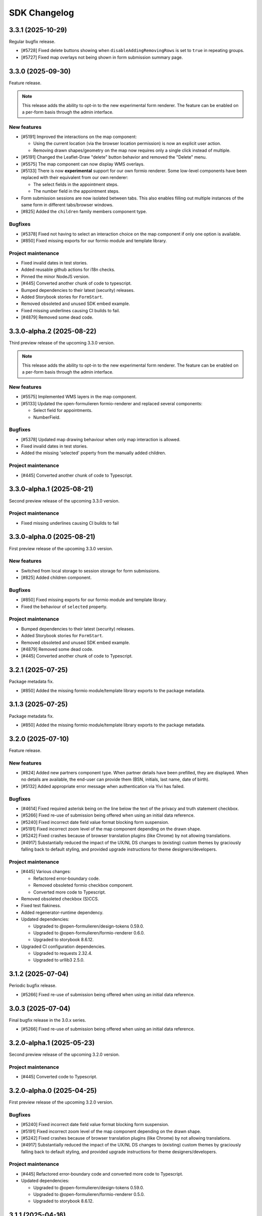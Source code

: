 =============
SDK Changelog
=============

3.3.1 (2025-10-29)
==================

Regular bugfix release.

* [#5728] Fixed delete buttons showing when ``disableAddingRemovingRows`` is set to
  ``true`` in repeating groups.
* [#5727] Fixed map overlays not being shown in form submission summary page.

3.3.0 (2025-09-30)
==================

Feature release.

.. note:: This release adds the ability to opt-in to the new experimental form renderer.
   The feature can be enabled on a per-form basis through the admin interface.

New features
------------

* [#5191] Improved the interactions on the map component:

  - Using the current location (via the browser location permission) is now an explicit user action.
  - Removing drawn shapes/geometry on the map now requires only a single click instead of multiple.

* [#5191] Changed the Leaflet-Draw "delete" button behavior and removed the "Delete" menu.
* [#5575] The map component can now display WMS overlays.
* [#5133] There is now **experimental** support for our own formio renderer. Some low-level components
  have been replaced with their equivalent from our own renderer:

  - The select fields in the appointment steps.
  - The number field in the appointment steps.

* Form submission sessions are now isolated between tabs. This also enables filling out multiple instances
  of the same form in different tabs/browser windows.
* [#825] Added the ``children`` family members component type.

Bugfixes
--------

* [#5378] Fixed not having to select an interaction choice on the map component if only one option
  is available.
* [#850] Fixed missing exports for our formio module and template library.

Project maintenance
-------------------

* Fixed invalid dates in test stories.
* Added reusable github actions for i18n checks.
* Pinned the minor NodeJS version.
* [#445] Converted another chunk of code to typescript.
* Bumped dependencies to their latest (security) releases.
* Added Storybook stories for ``FormStart``.
* Removed obsoleted and unused SDK embed example.
* Fixed missing underlines causing CI builds to fail.
* [#4879] Removed some dead code.

3.3.0-alpha.2 (2025-08-22)
==========================

Third preview release of the upcoming 3.3.0 version.

.. note:: This release adds the ability to opt-in to the new experimental form renderer.
   The feature can be enabled on a per-form basis through the admin interface.

New features
------------

* [#5575] Implemented WMS layers in the map component.
* [#5133] Updated the open-formulieren formio-renderer and replaced
  several components:

  - Select field for appointments.
  - NumberField.

Bugfixes
--------

* [#5378] Updated map drawing behaviour when only map interaction
  is allowed.
* Fixed invalid dates in test stories.
* Added the missing 'selected' poperty from the manually added children.

Project maintenance
-------------------

* [#445] Converted another chunk of code to Typescript.

3.3.0-alpha.1 (2025-08-21)
==========================

Second preview release of the upcoming 3.3.0 version.

Project maintenance
-------------------

* Fixed missing underlines causing CI builds to fail

3.3.0-alpha.0 (2025-08-21)
==========================

First preview release of the upcoming 3.3.0 version.

New features
------------

* Switched from local storage to session storage for form submissions.
* [#825] Added children component.

Bugfixes
--------

* [#850] Fixed missing exports for our formio module and template library.
* Fixed the behaviour of ``selected`` property.

Project maintenance
-------------------

* Bumped dependencies to their latest (security) releases.
* Added Storybook stories for ``FormStart``.
* Removed obsoleted and unused SDK embed example.
* [#4879] Removed some dead code.
* [#445] Converted another chunk of code to Typescript.

3.2.1 (2025-07-25)
==================

Package metadata fix.

* [#850] Added the missing formio module/template library exports to the package
  metadata.

3.1.3 (2025-07-25)
==================

Package metadata fix.

* [#850] Added the missing formio module/template library exports to the package
  metadata.

3.2.0 (2025-07-10)
==================

Feature release.

New features
------------

* [#824] Added new partners component type. When partner details have been prefilled, they are
  displayed. When no details are available, the end-user can provide them (BSN, initials, last
  name, date of birth).
* [#5132] Added appropriate error message when authentication via Yivi has failed.

Bugfixes
--------

* [#4614] Fixed required asterisk being on the line below the text of the privacy and truth
  statement checkbox.
* [#5266] Fixed re-use of submission being offered when using an initial data reference.
* [#5240] Fixed incorrect date field value format blocking form suspension.
* [#5191] Fixed incorrect zoom level of the map component depending on the drawn shape.
* [#5242] Fixed crashes because of browser translation plugins (like Chrome) by not
  allowing translations.
* [#4917] Substantially reduced the impact of the UX/NL DS changes to (existing) custom
  themes by graciously falling back to default styling, and provided upgrade
  instructions for theme designers/developers.

Project maintenance
-------------------

* [#445] Various changes:

  - Refactored error-boundary code.
  - Removed obsoleted formio checkbox component.
  - Converted more code to Typescript.

* Removed obsoleted checkbox (S)CCS.
* Fixed test flakiness.
* Added regenerator-runtime dependency.
* Updated dependencies:

  - Upgraded to @open-formulieren/design-tokens 0.59.0.
  - Upgraded to @open-formulieren/formio-renderer 0.6.0.
  - Upgraded to storybook 8.6.12.

* Upgraded CI configuration dependencies.

  - Upgraded to requests 2.32.4.
  - Upgraded to urllib3 2.5.0.

3.1.2 (2025-07-04)
==================

Periodic bugfix release.

* [#5266] Fixed re-use of submission being offered when using an initial data reference.

3.0.3 (2025-07-04)
==================

Final bugfix release in the 3.0.x series.

* [#5266] Fixed re-use of submission being offered when using an initial data reference.


3.2.0-alpha.1 (2025-05-23)
==========================

Second preview release of the upcoming 3.2.0 version.

Project maintenance
-------------------

* [#445] Converted code to Typescript.


3.2.0-alpha.0 (2025-04-25)
==========================

First preview release of the upcoming 3.2.0 version.

Bugfixes
--------

* [#5240] Fixed incorrect date field value format blocking form suspension.
* [#5191] Fixed incorrect zoom level of the map component depending on the drawn shape.
* [#5242] Fixed crashes because of browser translation plugins (like Chrome) by not
  allowing translations.
* [#4917] Substantially reduced the impact of the UX/NL DS changes to (existing) custom
  themes by graciously falling back to default styling, and provided upgrade
  instructions for theme designers/developers.

Project maintenance
-------------------

* [#445] Refactored error-boundary code and converted more code to Typescript.
* Updated dependencies:

  - Upgraded to @open-formulieren/design-tokens 0.59.0.
  - Upgraded to @open-formulieren/formio-renderer 0.5.0.
  - Upgraded to storybook 8.6.12.

3.1.1 (2025-04-16)
==================

Periodic bugfix release.

* [#5240] Fixed incorrect date field value format blocking form suspension.
* [#5242] Fixed crashes because of browser translation plugins (like Chrome) by not
  allowing translations.
* [#4917] Substantially reduced the impact of the UX/NL DS changes to (existing) custom
  themes by graciously falling back to default styling, and provided upgrade
  instructions for theme designers/developers.

3.0.2 (2025-04-16)
==================

Periodic bugfix release.

* [#5151] Fixed incorrect empty value for map component.
* [#5240] Fixed incorrect date field value format blocking form suspension.
* [#5155] Fixed ``initial_date_reference`` being lost on language change while
  filling out a form.
* [#5195] Fixed the "start form" button being displayed in cosign flows.
* [#5242] Fixed crashes because of browser translation plugins (like Chrome) by not
  allowing translations.

2.4.4 (2025-04-16)
==================

Final bugfix release in the 2.4.x series.

* [#5151] Fixed incorrect empty value for map component.
* [#5240] Fixed incorrect date field value format blocking form suspension.

3.1.0 (2025-03-28)
==================

Feature release

There are additional changes compared to the alpha versions. Continue reading for the full
changelog, which includes the alpha versions release notes.

.. warning:: SDK 3.1.0 requires the backend API version 3.1.0 or newer.

.. warning:: We have made changes that affect (custom) themes. You likely need to
   specify some additional design tokens. Please see our
   `upgrade notes <https://open-formulieren.github.io/open-forms-sdk/?path=/docs/developers-upgrade-notes-3-1-0--docs>`_
   for 3.1.0.

New features
------------

* [#4917] Changed placement of form "next", "previous", "continue later" and "log out"
  buttons.
* [#5046] The form start button is now hidden if the maximum number of submissions is
  reached.
* [#5033] If there's an outage in an external service that we rely on, we now provide
  more useful feedback.
* [#2177] You can now also draw lines and polygons on map components, in addition to
  point markers.
* [#5003] AddressNL component styling update.

  - Removed asterisk next to AddressNL component label. When the component is required,
    only the field labels have an asterisk next to them.
  - Aligned address styling with other components in the submission summary.

.. note:: The ``addressNL`` component is not yet a fully capable replacement for
   individual address fields. Currently, it's only recommended for BRK-validation
   purposes.

.. note:: The ``map`` component is not yet fully worked out and some improvements are
   needed to optimize the user experience.

Bugfixes
--------

* [#5195] Fixed "start form" button being displayed on cosign start page.
* [#5155] Fixed the url parameter "initial_data_reference" being lost after switching the
  form language.
* [#5086] Fixed soft-required component showing warnings for hidden fields.
* [#5038] Fixed missing map shapes in form submission summary.
* [#4510] Fixed missing validation error messages in the submission summary.
* [#4699] Fixed AddressNL validation being triggered on page load, and a crash when the
  AddressNL component is hidden.

Project maintenance
-------------------

* [#445] Started converting the codebase to Typescript.

  - Upgraded to @utrecht/components 7.4.0 in the process, which may affect (custom)
    CSS themes.

* Errors in error boundaries are now captured and sent to Sentry, if configured.
* Removed unused Sentry tracing.
* [#76] Optimized bundle to lazy load code until it's relevant.
* [#4929] Restructured routes for and upgraded to react-router v7.
* Enabled Codecov JS bundle analysis.
* Separated storybook and Vitest coverage reporting.
* [#724] Replaced create-react-app build toolchain with ViteJS.
* Upgraded dependencies.

  - Upgraded to Storybook 8.6.3.
  - Upgraded to playwright 1.49.
  - Upgraded to Vitest 3.0.
  - Upgraded to Sentry 8.50.

* Upgraded CI configuration dependencies.

  - Upgraded to jinja2 3.1.6.

3.0.1 (2025-03-03)
==================

Bugfix release

* [#5086] Fixed soft-required errors being shown for hidden fields.

3.1.0-alpha.1 (2025-02-20)
==========================

Second preview release of the upcoming 3.1.0 version. Containing a hotfix to ensure
correct working with the backend.

Hotfix release

* Fixed build assets placed in a unexpected folder, causing build errors when connecting
  to the backend.

3.1.0-alpha.0 (2025-02-17)
==========================

First preview release of the upcoming 3.1.0 version.

New features
------------

* [#5033] If there's an outage in an external service that we rely on, we now provide
  more useful feedback.
* [#2177] You can now also draw lines and polygons on map components, in addition to
  point markers.
* [#5003] AddressNL component styling update.

  - Removed asterisk next to AddressNL component label. When the component is required,
    only the field labels have an asterisk next to them.
  - Aligned address styling with other components in the submission summary.

Bugfixes
--------

* [#4510] Fixed missing validation error messages in the submission summary.
* [#4699] Fixed AddressNL validation being triggered on page load, and a crash when the
  AddressNL component is hidden.

Project maintenance
-------------------

* Errors in error boundaries are captured with Sentry.
* Removed unused Sentry tracing.
* [#76] Optimized bundle to lazy load code until it's relevant.
* [#4929] Restructured routes for and upgraded to react-router v7.
* Enabled Codecov JS bundle analysis.
* Separated storybook and Vitest coverage reporting.
* Updated Docker Hub config file.
* [#724] Replaced create-react-app build toolchain with ViteJS.
* Upgraded dependencies.

  - Upgraded to playwright 1.49.
  - Upgraded to Vitest 3.0.
  - Upgraded to Sentry 8.50.

3.0.0 (2025-01-06)
==================

Feature release

There are additional changes compared to the alpha versions. Continue reading for the full
changelog, which includes the alpha versions release notes.

.. warning:: SDK 3.0.0 requires the backend API version 3.0.0 or newer.

New features
------------

* [#4984] Changed "abort" button's text to "cancel".
* [#4321] Forms can now have a submission limit. The SDK displays appropriate messages when this limit
  is reached.
* [#2173] The map component now supports using a different background/tile layer.
* [#4320] Improved the user experience for forms with cosign

  - The confirmation page content is now dynamically provided by the API.
  - Tweaked the texts displayed in various points in the cosign process.
  - Cosign login options are now only displayed if the cosign request email does not use direct links.
    When direct links are used, the cosigner is directly taken to the cosign page without having to
    manually enter codes.

* [#4546] It's now possible to "soft-require" file uploads. Soft-required uploads show a warning message when
  no file has been uploaded, but don't block the step submission or form progress.
* [#4718] Improved accessibility when using an increased zoom level.
* [#4720] Improved navigation and visibility accessibility.
* [#4717] Improvement accessibility of the loader, modal components, alerts and file upload buttons.
* [#4716] Improved the accessibility of form fields and associated error messages.
* [#4420] Added pattern validation for AddressNL subfields.
* [#4544] Added design tokens for configuring the position of the previous page link.
  You can now choose if the link should be at the top, the bottom or both. By default
  this is shown at the bottom. The ability to add an icon has been added as well.

Bugfixes
--------

* [#4918] Fixed redirects to take into account the query parameters.
* [#4809] Fixed layout components in edit grid row summary.
* [#4398] Fixed the initial data reference not properly being passed to the backend.
* [#4600] Added an ``onLanguageChange`` hook for container pages so they can manage
  their translated content on language changes if needed.

Project maintenance
-------------------

* Removed legacy appointment code.
* [#724] Set up ESLint in CI.
* Upgraded to Vite 6.
* Dropped support for custom display components.
* [#4920] Updated Dutch translations.
* Deleted deprecated router decorator.
* [#3283] Updated API endpoints to use consistent casing.
* Upgraded to design-token-editor 0.6.0.
* [#3283] Updated the deprecated address endpoint.
* Prepare build toolchain to use Vite instead of CRA - we'll switch over once 3.0.0 is
  released to Docker Hub and NPM.

  - Renamed .js files to .jsx.
  - Removed old tilde prefix in SCSS imports.
  - Added a parallel Vite-based build.
  - Migrated test runner from Jest to Vitest.
  - Migrated storybook builder from webpack to Vite.

* Upgraded dependencies.

  - Upgraded to Storybook 8.4.
  - Upgraded to MSW 2.5
  - [#724] Upgraded to Jest 29 because of MSW requirements.

* [#429] Updated all React tests to testing-library.
* Ensured prettier checks jsx files.
* [#4849] Ensured .jsx files are picked up for translation as well.
* [#3283] Removed password Formio component.
* [#4320] Updated stories and UX of completion view.
* Updated stories after translations updates.
* Updated developer docs about mocking in stories.
* Cleaned up test errors/warnings due to missing mocks.
* Updated Docker Hub config file.

2.5.0-alpha.1 (2024-11-27)
==========================

Second preview release of the upcoming 2.5.0 version.

New features
------------

* [#4320] Improved the user experience for forms with cosign

  - The confirmation page content is now dynamically provided by the API.
  - Tweaked the texts displayed in various points in the cosign process.
  - Cosign login options are now only displayed if the cosign request email does not use direct links.
    When direct links are used, the cosigner is directly taken to the cosign page without having to
    manually enter codes.

* [#4546] It's now possible to "soft-require" file uploads. Soft-required uploads show a warning message when
  no file has been uploaded, but don't block the step submission or form progress.
* [#4718] Improved accessibility when using an increased zoom level.
* [#4720] Improved navigation and visibility accessibility.
* [#4717] Improvement accessibility of the loader, modal components, alerts and file upload buttons.
* [#4716] Improved the accessibility of form fields and associated error messages.

Project maintenance
-------------------

* Ensured prettier checks jsx files.
* [#4849] Ensured .jsx files are picked up for translation as well.
* [#3283] Removed password Formio component.
* Fixed button stories/documentation page.
* [#4320] Updated stories and UX of completion view.
* Renamed .js files to .jsx.
* Removed old tilde prefix in SCSS imports.
* [#724] Upgraded to Jest 29 because of MSW requirements.
* Updated story after translations update.
* Upgraded to MSW 2.5.
* Updated actions with explicit mocks.
* Upgraded to Storybook 8.3.6.

2.4.2 (2024-11-22)
==================

Periodic bugfix release

* [#4772] Fixed select component with integer values.

2.3.4 (2024-11-22)
==================

Periodic bugfix release

* [#4772] Fixed select component with integer values.

2.5.0-alpha.0 (2024-10-23)
==========================

First preview release of the upcoming 2.5.0 version.

New features
------------

* [#4544] Added design tokens for configuring the position of the previous page link.
  You can now choose if the link should be at the top, the bottom or both. By default
  this is shown at the bottom. The ability to add an icon has been added as well.

Bugfixes
--------

* [#4398] Fixed the initial data reference not properly being passed to the backend.

2.4.1 (2024-10-22)
==================

Periodic bugfix release

* [#4600] Added an ``onLanguageChange`` hook for container pages so they can manage
  their translated content on language changes if needed.

2.3.3 (2024-10-22)
==================

The published 2.3.2 version was broken and missing a number of fixes, this is rectified
in 2.3.3.

2.3.2 (2024-10-22)
==================

Periodic bugfix release

* [#4600] Added an ``onLanguageChange`` hook for container pages so they can manage
  their translated content on language changes if needed.

2.4.0 (2024-10-02)
==================

Feature release

There are no changes compared to the beta version. Continue reading for the full
changelog, which includes the alpha and beta release notes.

.. warning:: SDK 2.4.0 requires the backend API version 2.8.0 or newer.

New features
------------

* [#4542] Email address components now support a verification flow to prove ownership of
  and access to the provided email address.
* [#4545] Added an optional introduction page before the form start page.
* [#4543] You can now optionally enable a short progress summary for a form, describing
  the current step number and total step count.
* [#4515] Updated Dutch translations from formal to informal variant.
* [#4397] Added support for an 'initial data reference' parameter so that form fields
  can be pre-populated from existing data.

Bugfixes
--------

* Fixed the click action not being properly suppressed on disabled buttons.
* Fixed the modal close button/icon not being accessible.

Project maintenance
-------------------

* Improved the handling of modals in Storybook.
* Bumped some libraries for their latest security fixes.

2.4.0-beta.0 (2024-09-16)
==========================

Beta release for the upcoming 2.4.0 release.

The stable version is scheduled to be released at the end of September.

.. warning:: SDK 2.4 requires the backend API version 2.8.0 or newer.

New features
------------

* [#4542] Email address components now support a verification flow to prove ownership of
  and access to the provided email address.
* [#4545] Added an optional introduction page before the form start page.
* [#4543] You can now optionally enable a short progress summary for a form, describing
  the current step number and total step count.

Bugfixes
--------

* Fixed the click action not being properly suppressed on disabled buttons.
* Fixed the modal close button/icon not being accessible.

Project maintenance
-------------------

* Improved the handling of modals in Storybook.
* Bumped some libraries for their latest security fixes.

2.4.0-alpha.0 (2024-08-09)
==========================

First preview release of the upcoming 2.4.0 version.

* Updated dependencies to latest security releases.
* [#4397] Added support for an 'initial data reference' parameter so that form fields
  can be pre-populated from existing data.
* [#4515] Updated Dutch translations from formal to informal variant.

2.3.1 (2024-07-09)
==================

Feature release - this changelog also includes the changes from the alpha release.

.. warning:: SDK 2.3.0 requires the backend API version 2.7.0 or newer.

.. note:: Version 2.3.0 does not exist - a beta build was accidentally released to npm
   as 2.3.0.

New features
------------

* [#4115, #4208] Support different kinds of GovMetric feedback (aborting the form vs.
  completing the form).
* [#3993] The ``addressNL`` component can now derive street name/city from postcode and
  house number.
* [#4423] The ``addressNL`` component now supports single column layout mode too, in
  addition to the existing double column layout.

Bugfixes
--------

* [#4382] Fixed the "pause modal" not being submittable after validation errors and
  added better validation.
* [#4328] Fixed the Govmetric smiley images not rendering.
* [#4199] Fixed starting submissions anonymously while already logged in. Before, the
  existing authentication metadata was added as if you started the form with login.
* [#4158] Fixed custom error messages not being picked up for datetime, date and time
  components.
* [#4009] Fixed fieldset components accidentally displaying a value in the summary.
* [#4082] Fixed multiple submissions being created when starting a form.
* [#4172] Fixed a crash when validating a date against a minimum/maximum date.
* [#4130] Forms requiring payment no longer offer the user to go back to the main page.
* [#4201] Fixed a crash when a map component is hidden.
* [#4222] Fixed being able to circumvent the maximum number of files limit.
* [#4220] Fixed "optional" translation for radio and selectboxes components.
* [#4207] Fixed styling overflow for select dropdown.

Project maintenance
-------------------

* Dropped support for SDk 2.0 and older.

Deprecations
------------

* Location autofill in textfield components is deprecated and will be removed in SDK
  3.0. Instead, use the ``addressNL`` component.

2.2.3 (2024-06-14)
==================

Bugfix release

* [#4328] Fixed the Govmetric smiley images not rendering.

2.2.2 (2024-05-08)
==================

Bugfix release

* [#4115] Support different kinds of GovMetric feedback (aborting the form vs. completing the form).

2.3.0-alpha.0 (2024-05-01)
==========================

First preview release of the upcoming 2.3.0 version.

* [#4009] Fixed fieldset components accidentally displaying a value in the summary.
* [#4082] Fixed multiple submissions being created when starting a form.
* [#4172] Fixed a crash when validating a date against a minimum/maximum date.
* [#4130] Forms requiring payment no longer offer the user to go back to the main page.
* [#4115, #4208] Support different kinds of GovMetric feedback (aborting the form vs. completing the form).
* [#4201] Fixed a crash when a map component is hidden.
* [#4222] Fixed being able to circumvent the maximum number of files limit.
* [#4220] Fixed "optional" translation for radio and selectboxes components.
* [#4207] Fixed styling overflow for select dropdown.

2.2.1 (2024-04-16)
==================

Bugfix release

* [#4082] Fixed duplicate creation of submissions when starting a form after authenticating.
* [#4172] Fixed the minimum date for a date field incorrectly saying the input is invalid.

2.2.0 (2024-03-22)
==================

Feature release - all the changes from 2.2.0-alpha.0 are also included!

New features
------------

* [#3855] Added better error handling on submission start, e.g. crashes because of a DMN
  backend being down.
* [#3791] The abort button is now consistently applied through all variants of
  authenticated/non-authenticated form submissions, turning into a "logout" button
  when relevant.
* [#3957] Updated to the new eIDAS logo.
* [#483] Added support for descriptions in addition to the label for radio and
  selectboxes options.

Bugfixes
--------

* [#654] Fixed a styling regression in radio/selectboxes.

Project maintenance
-------------------

* [#650] Replaced the Yarn package manager with ``npm``.
* Upgraded a number of dependencies to their latest available versions.
* [#662] Upgraded to Storybook 8.
* [#645] The session expiry notice is now its own route, making cleanup easier.
* Bumped github actions to their latest versions.
* Replaced Formiojs with a fork to address Formio CDN referencess to vulnerable versions
  of WYSIWYG libraries. Note that this was not deemed a security concern by us, since
  Internet Explorer is required which is end of life.

2.1.4 (2024-03-14)
==================

Bugfix release

* [#3845] Fixed WYSIWYG content missing styling in summary page.

2.0.4 (2024-03-14)
==================

Bugfix release

* [#3845] Fixed WYSIWYG content missing styling in summary page.

1.5.8 (2024-03-14)
==================

Bugfix release

* [#3845] Fixed WYSIWYG content missing styling in summary page.

2.2.0-alpha.0 (2024-02-19)
==========================

First preview release of the upcoming 2.2.0 version.

Features
--------

* [#3680] Co-sign login now supports all authentication plugins available on the form.
* The "required field asterisk" can now be used in themes other than the Open Forms theme.
* [#2617] Added UI support for dynamic no-payment-required situations.

Bugfixes
--------

* Added the base class ``utrecht-form-label--openforms`` on component labels where it
  was missing so that styling can be properly isolated.
* [#642] Updated DigiD error message text.
* [#3835] Fixed the progress indicator displaying non-applicable steps despite the
  being configured to hide them instead of appending a suffix.

Project maintenance
-------------------

* Fixed some test warnings.

2.1.3 (2024-02-06)
==================

Bugfix release

* Included missing GovMetric translations.
* [#642] Updated DigiD error message text.

2.0.3 (2024-02-06)
==================

Bugfix release

* [#642] Updated DigiD error message text.
* [#3805] Fixed the form field label if a field is not required and asterisks for
  required fields are disabled.

1.5.7 (2024-02-06)
==================

Bugfix release

* [#642] Updated DigiD error message text.

1.4.8 (2024-02-06)
==================

Bugfix release

* [#642] Updated DigiD error message text.


2.1.2 (2024-01-25)
==================

This release fixes some defects in SDK 2.1.x

* [#180] Added missing UI code for GovMetric analytics.
* [#3805] Fixed the form field label if a field is not required and asterisks for
  required fields are disabled.

2.1.1 (2024-01-25)
==================

Fixed a release blocker

* [#3616] Fixed not recording query string parameters in hash-based routing embed mode

2.1.0 (2024-01-25)
==================

Feature release - all the changes from 2.1.0-alpha.0 are also included!

New features
------------

* [#3607] Added a new component type ``addressNL``, taking postcode and house number,
  which supports validation against the BRK. This component may replace the address
  auto-complete (based on ``textfield``) in the future.

* Updated some literals to be more accessible

    * [#3690] Update texts for authentication plugin outages to be B1-level.
    * [#619] Update texts in the map component to be B1-level.

* ⚠️ We have adapted more NL Design System components for our SDK, please review the
  `2.1.0 upgrade notes`_. If you're developing your own theme, this
  may break some styling. Users of the default Open Forms theme (even if you tweak some
  design tokens in the backend) are not affected.

    * [#471] Refactored the ``FormStepSummary`` to make use of ``DataList`` and
      ``Heading2`` components.
    * [3178] Reworked the layout scaffolding to support NL DS principles - appearance
      can now be configured through design tokens.
    * We now expect an outer wrapper with the class name ``utrecht-document``, any CMS
      making use of embedding should ensure this class is applied in a form container (
      ideally you apply this to the ``html`` or ``body`` element).

* [#3726] Reworked the payment and confirmation page flows - it is now more obvious that
  the user still needs to be pay (if payment is relevant).
* [#3778] Content components displayed on the summary do not display a name/label, to be
  consistent with email and PDF summary.

Bugfixes
--------

* [#3671] Fixed max date validation when "today" is included.

Project maintenance
-------------------

* Upgraded the development tooling to Node 20 (LTS).
* Upgraded playwright to be compatible with Debian 12.
* Upgraded dependencies to reduce the amount of warnings during ``yarn install``.
* [#584] Added mobile snapshots to Storybook and Chromatic configuration to run visual
  regression tests on multiple viewports.
* Marked the ``stable/1.3.x`` release branch as end-of-life.
* [#614] The Leaflet Dutch coordinate system code is replaced with a reusable library.

.. _2.1.0 upgrade notes: https://open-formulieren.github.io/open-forms-sdk/?path=/docs/developers-upgrade-notes-2-1-0--docs

2.0.2 (2024-01-12)
==================

Bugfix release

* [#3671] Fixed max date validation when "today" is included.

2.1.0-alpha.0 (2023-12-15)
==========================

First preview release of the upcoming 2.1.0 version.

Features
--------

* [#469] Repeating groups now use NL DS data-list components and appearance is
  configurable through design tokens.
* [3178] Reworked the layout scaffolding to support NL DS principles - appearance can
  now be configured through design tokens.
* [#36] Reworked the implementation of the progress indicator, you can now use existing
  NL DS component design tokens and further tweak the appearance through custom design
  tokens. The scrolling behaviour and text overflow/cutoff (on mobile) is now also fixed,
  and the component is not invasive anymore when embedding the SDK in a third party CMS.
* [#3651] Changed the optional field label suffix to more accessible language.

Bugfixes
--------

* [#3576] Repeating groups summary no longer displays colons when no component label is
  available.
* Fixed regression in leaflet styles not being included in CSS bundle.
* [#3362] Fixed support for backend-to-frontend server side redirects when using
  hash-based routing.
* [#3612] Fixed the maximum date validation not being run when both ``min`` and ``max``
  are specified.
* [#3611] Fixed time component validation to allow the exact min/max value (bounds are
  now inclusive).
* [#3450] Fixed text overflow not being properly hyphenated.
* [#607] Fixed the regular expression for phone number validation to disallow leading
  dashes or spaces.
* [#3647] Applied a bandaid fix to Formio/momentjs turning in invalid time value into
  the literal string 'Invalid date'. Instead, the invalid value is now kept (and the
  validation error is still displayed).

Project maintenance
-------------------

* Cleaned up the columns CSS.
* Refactored routes for ``ManageAppointment``.
* Fixed ``localStorage`` cleanup in storybook.

1.5.6 (2023-12-12)
==================

Periodic bugfix release

* [#3647] Applied a bandaid fix to Formio/momentjs turning in invalid time value into
  the literal string 'Invalid date'. Instead, the invalid value is now kept (and the
  validation error is still displayed).
* Applied (a partial) fix for hash-based routing when embedding a form. Forms load
  properly now and can be submitted, however the resume-from-backend flow still has
  known issues for which you'll need SDK 2.1.

1.4.7 (2023-12-12)
==================

Periodic bugfix release

* [#3647] Applied a bandaid fix to Formio/momentjs turning in invalid time value into
  the literal string 'Invalid date'. Instead, the invalid value is now kept (and the
  validation error is still displayed).

1.3.9 (2023-12-12)
==================

Periodic bugfix release

* [#3647] Applied a bandaid fix to Formio/momentjs turning in invalid time value into
  the literal string 'Invalid date'. Instead, the invalid value is now kept (and the
  validation error is still displayed).

2.0.1 (2023-12-08)
==================

Open Forms SDK 2.0.1 fixes some defects.

* [#3612] Fixed the maximum date validation not being run when both ``min`` and ``max``
  are specified.
* [#3611] Fixed time component validation to allow the exact min/max value (bounds are
  now inclusive).
* [#607] Fixed the regular expression for phone number validation to disallow leading
  dashes or spaces.
* [#3647] Applied a bandaid fix to Formio/momentjs turning in invalid time value into
  the literal string 'Invalid date'. Instead, the invalid value is now kept (and the
  validation error is still displayed).

1.5.5 (2023-11-09)
==================

Hotfix release

* [#3536] Fixed a crash in appointments when clearing or specifying an invalid number of
  persons for a product/service
* [#3572] Fixed a race condition on WebKit that would cause the submit button to get
  stuck in the disabled state.
* [#3577] Fixed an issue with checkbox/radio buttons on WebKit that would make only the
  label clickable and not the checkbox/radio itself.
* [#587] Fixed a checkbox label focus outline regression.

1.4.6 (2023-11-09)
==================

Hotfix release

* [#3572] Fixed a race condition on WebKit that would cause the submit button to get
  stuck in the disabled state.

1.3.8 (2023-11-09)
==================

Hotfix release

* [#3572] Fixed a race condition on WebKit that would cause the submit button to get
  stuck in the disabled state.

2.0.0 (2023-11-08)
==================

💥 Breaking changes ahead!

We've opted to bump the major version number of the SDK due to a number of refactors
with (potential) breaking changes to existing environments. This release was originally
scheduled to become v1.6.0, so all the 1.6.0-alpha.0 changes are included in this
version too.

.. warning:: SDK 2.0.0 requires at least version 2.4.0 of the Open Formulieren API.

Breaking changes
----------------

**Button component refactor**

We've refactored all of our button component usage with the ``utrecht-button`` component
from the NL Design System community. The design tokens that were used before to change
the appearance of buttons no longer work, instead you must specify the equivalent
utrecht-button design tokens. We've provided a mapping:

* ``--utrecht-button-primary-action-focus-border-color`` has ``#000000`` (black) in the
  Open Forms theme.
* ``--utrecht-button-primary-action-danger-focus-border-color`` has ``#000000`` (black)
  in the Open Forms theme.
* ``--utrecht-button-secondary-action-danger-background-color`` takes the value of the
  old ``--of-button-danger-bg``.
* ``--utrecht-button-secondary-action-danger-color`` takes the value of the old
  ``--of-button-danger-fg``.
* ``--utrecht-button-secondary-action-focus-border-color`` takes the value of the old
  ``--of-color-focus-border``.
* ``--utrecht-button-subtle-danger-color``  takes the value of ``--of-color-danger``.
* ``--utrecht-button-subtle-danger-background-color``  takes the value of
  ``--of-color-bg``.
* ``--utrecht-button-subtle-danger-hover-background-color`` takes the value
  ``--of-color-bg``.
* ``--utrecht-button-subtle-danger-active-background-color`` takes the value of the old
  ``--of-button-danger-active-bg``.
* ``--utrecht-button-disabled-color``. This does not take the value of an old token. For
  the Open Forms theme this is now ``#ffffff``.
* ``--utrecht-button-disabled-background-color``. This does not take the value of an old
  token, the colour was previously obtained by graying out the primary button. For the
  Open Forms theme, this is now ``#b0b0b0``.
* ``--utrecht-action-disabled-cursor``. This does not take the value of an old token. It
  controls the looks of the cursor when hovering a disabled button. For the Open Forms
  theme, this is now ``not-allowed``.
* ``--utrecht-action-submit-cursor``. This does not take the value of an old token. It
  controls the looks of the cursor when hovering over a submit button. For the Open
  Forms theme, this is now ``pointer``.

Additionally, in the ``.openforms-theme`` we apply some custom CSS overrides that may
need to be replicated in your own theme since they're now scoped to our own theme
selector.

Unfortunately, setting up a backwards compatible layer was considered too complex.

**Buttons that look like links**

These are now actual links instead of button elements. If you have automated test
scripts, they may fail on these links now when querying by accessible role.

**Formio time component cleanup [#3531]**

The time component min/max time validation is moved into the ``validate`` namespace, for
a consistent builder configuration.

Existing component definitions need to be updated: ``component.minTime`` becomes
``component.validate.minTime``, and a similar action is needed for ``maxTime``. This is
done automatically in the Open Forms backend, so it only requires attention if you have
other form definition sources.

**Alert component refactor**

The alert component has also been refactored to use the Utrecht alert component. In order to
maintain the same styles as in the previous version, the following Utrecht design tokens
should be set:

* ``--utrecht-alert-warning-background-color`` with the value of ``--of-alert-warning-bg``.
* ``--utrecht-alert-info-background-color`` with the value of ``--of-alert-info-bg``.
* ``--utrecht-alert-error-background-color`` with the value of ``--of-alert-error-bg``.
* ``--utrecht-alert-icon-error-color`` with the value of ``--of-color-danger``.
* ``--utrecht-alert-icon-info-color`` with the value of ``--of-color-info``.
* ``--utrecht-alert-icon-warning-color`` with the value of ``--of-color-warning``.
* ``--utrecht-alert-icon-ok-color`` with the value of ``--of-color-success``.

We've set up a backwards compatibility layer for these design tokens, so they won't
break just yet, but we urge you to update your themes.

New features
------------

* [#437] Added support for Home/End keypresses in the select component search box to
  move the cursor to the start/end of the input.

* We're using more NL Design System components instead of rolling our own

    * [#571] Removed the openforms-form-control wrapper around form fields. The
      ``utrecht-form-field`` and ``utrecht-form-fieldset`` components already fulfill
      this role.
    * [#462] Replaced our own button component/variants with the ``utrecht-button``
      component.
    * [#454] The editgrid (repeating group) markup and styling now make better use of
      NL DS & NL DS principles.
    * [#464] Navigation links that used to be buttons-styled-like-a-link are now actual
      links for correct, accessible semantics.
    * [#467] Replaced our own alert component with the ``utrecht-alert`` component.

* [#2952] Added support for steps that are initially not-applicable.
* [#524] Improved accessible labels on number fields with suffixes.

Bugfixes
--------

* [#3510] Fixed the closest address under the map component being overlaid on the next
  field.
* [#546] Fixed excessive amounts of API calls firing in new appointments.
* [#2656] Fixed the address autofill when the fields are nested in repeating groups.
* [#3485] Fixed hidden components messing with the vertical spacing between components.
* [#3536] Fixed appointment form crashes when number field input was not a valid number.
* [#3572] Fixed a race condition on WebKit browsers.

Project maintenance
-------------------

* Fixed tests breaking due to DST change.
* Bumped design-token-editor to latest version.

1.5.4 (2023-10-30)
==================

Periodic bugfix release

* Fixed the width of the progress indicator on mobile devices.
* [#3510] Fixed the closest address under the map component being overlaid on next field.
* [#2656] Fixed the address autofill when the fields are nested in repeating groups.
* [#546] Fixed excessive amounts of API calls firing in new appointments.

1.4.5 (2023-10-30)
==================

Periodic bugfix release

* Fixed the width of the progress indicator on mobile devices.
* [#2656] Fixed the address autofill when the fields are nested in repeating groups.
* [#3523] Fixed not sending privacy policy information to the backend when the field is
  not rendered.

1.3.7 (2023-10-30)
==================

Periodic bugfix release

* Fixed the width of the progress indicator on mobile devices.
* [#2656] Fixed the address autofill when the fields are nested in repeating groups.

1.6.0-alpha.0 (2023-10-02)
==========================

First preview release of the upcoming 1.6.0 version.

Features
--------

* [#3300] Appointments: added product pre-selection via query string parameters.
* [#1884] Added more flexibility for custom time component validation errors.
* [#3443] Added (custom) validation errors for date components and allow manual entering
  of invalid dates so that validation errors are displayed instead of input being
  discarded.
* [#3414] Co-sign authentication buttons now have more distinctive styling (+ support
  theming via design tokens).
* [#3383] When using multiple backend validation plugins on a plugin, they now accept
  the user input as soon as *any* plugin accepts it rather than *all* plugins.

Bugfixes
--------

* Fixed width of progress indicator on mobile.
* [#3419] Fixed tooltips not applying design tokens everywhere.
* [#3385] Fixed inconsistent styles because of browser validation errors being shown
  rather than own validation messages.

Project maintenance
-------------------

* Added ``stable/1.5.x`` branch to CI configuration.
* The SDK build artifact should now include the version number.
* [#309] Added story for cosign component.
* Fixed products schema proptype warning.
* Reorganized appointments code.

1.5.3 (2023-09-29)
==================

Hotfix for WebKit based browsers

* [#3511] Fixed user input "flickering" in forms with certain (backend) logic on Safari
  & other WebKit based browsers.

1.4.4 (2023-09-29)
==================

Hotfix for WebKit based browsers

* [#3511] Fixed user input "flickering" in forms with certain (backend) logic on Safari
  & other WebKit based browsers.

1.5.2 (2023-09-25)
==================

Periodic bugfix release

* [#3418] Fixed asterisk being shown on not-required selectboxes/radio fields.
* [#3404] Fixed inaccurate amount of products being sent to the backend in appointment
  forms.
* [#3385] Disabled browser validation on form.

1.4.3 (2023-09-25)
==================

Periodic bugfix release

* [#3385] Disabled browser validation on form.

1.3.6 (2023-09-25)
==================

Periodic bugfix release

* [#3385] Disabled browser validation on form.

1.2.11 (2023-09-25)
===================

Final bugfix release in the 1.2.x series.

* [#3385] Disabled browser validation on form.

1.5.1 (2023-08-24)
==================

Hotfix release

The truth checkbox statement error message key was not aligned with the value received
from the backend.

1.5.0 (2023-08-23)
==================

New SDK minor version.

We've worked on a couple of big topics in this release:

* a tailored flow for appointment forms. Legacy appointments features are now
  deprecated and will be removed in SDK 2.0.
* improved handling of maps/geographical information.
* various improvements for NL Design System integration, which is still an ongoing effort.

.. warning:: SDK 1.5.0 requires at least version 2.3.0 of the Open Formulieren API.

This release includes the changes from 1.5.0-alpha.0.

Features
--------

* [#2174] Added a map search widget to find locations based on address auto-complete search.
* [#3045] Added support for affixes in Form.io (number) fields.
* [#2176] Added gesture handling for the map component.
* [#3203] Added more generic support for "submission confirmation" checkboxes for the
  user to agree to.
* [#3332] Ensure that the list of available appointment products is retrieved with the
  context of the already selected products.
* [#1884] Added support for custom validation errors in the Form.io time component.
* [#493] Added support for error message translations in new form validation library.
* [#492] Added field-reset behaviour to dependent fields in appointment form.
* [#3299] The amount field is now read-only when the appointment form does not support
  multiple products.
* [#506] Ensured that any backend processing errors during appointment creation are
  displayed to the end user.
* [#508] Added state checks to prevent users directly accessing nested URLs in
  appointment forms.

Bugfixes
--------

* [#515] Fixed date presentation of dates in January having an empty month.
* [#517] Updated react-leaflet to be compatible with React 18.
* [#3312] Fixed broken select component styling due to CSP errors.
* [#514] Appointment form pages now always allow submit, deferring client-side
  validation until the submit button is clicked.
* [#3322] Fixed broken appointment cancel routes.
* [#3327] Fixed order of style imports breaking the radio and checkbox styling in
  production builds.
* [#505] Added session storage cleanup to session expiry reset handler.

Project maintenance
-------------------

* [#3322] Reworked calculation of "form URL" to record the public (root) URL of a form
  during submission creation in the backend.
* Added storybook test runner to CI configuration and coverage reporting from Storybook.
* Updated dependencies via @dependabot.
* Documented how to deal with non-generic validation error translations using Zod.
* Prevent errors on test teardown due to missing ``act`` calls.
* [#463] Added SDK version number to Javascript bundle.

1.5.0-alpha.0 (2023-07-24)
==========================

First preview release of the upcoming 1.5.0 version.

.. warning:: SDK 1.5.0-alpha.0 requires at least version 2.3.0-alpha.0 of the Open
   Formulieren API.

Features
--------

* Implemented a bunch of (non-formio) form components:

    * [#433] Added an input group component to split a single field in multiple user input
      elements for better user experience.
    * [#433] Added the input group widget for date fields (day, month, year) with
      localization.
    * [#465] Added the radio field component.

* NL Design system improvements

    * [#468] Reworked selectboxes to have NL DS markup and styling.
    * [#475] Reworked radio inputs to have NL DS markup and styling.
    * [#476] Reworked checkboxes to have NL DS markup and styling.

* [#1892] Added tooltips to formio components.
* [#3209] Added base tooltip styling, configurable via design tokens.

* [#2471] Appointments rework - there is now a dedicated appointment flow without Form.io

    .. note:: This is currently in preview to get some early feedback, but we are aware
       of a number of issues.

    * [#3066] Added contact details step, showing the required fields as exposed by the
      backend.
    * Appointment data submitted in any step is persisted in the session storage so that
      it survives hard-refreshes. This also makes it possible to open multiple forms in
      multiple browser tabs/windows.
    * [#3067] Exposed the appointment flow in the main app routes.
    * UI toggles between single/multi-product depending on backend support.
    * [#435] Added client-side user input validation.

* [#2175] Support initial map center and zoom level from backend configuration.

Bugfixes
--------

* [#3268] Fixed Piwik Pro Referrer URL.

Project maintenance
-------------------

* Bumped ``requests`` in CI tooling following security reports via @dependabot.
* Upgraded to Storybook 7.
* Added Amsterdam and Rotterdam (WIP) design tokens and preview themes to Storybook.
* Added loader component to Storybook.
* [#310] Added basic map component to Storybook.
* Fixed (some) proptype warnings in tests.
* [#3067] Added submission completion component to Storybook.
* Refactored components to retrieve data via context instead of props, to make them more
  suitable for react-router's data routers.


1.4.0 (2023-06-21)
==================

SDK for the upcoming Open Forms 2.2 release.

.. warning:: SDK 1.4.0 requires at least version 2.2.0 of the Open Formulieren API.

Features
--------

* [#2789] The text content of the suspend/pause modal is now retrieved from the API.
* [#2240] Added hash fragment routing option, especially interesting for parties
  embedding the SDK in their CMS or SPA/PWA who can't implement catch-all routes.
* [#2788] Renamed/rephrased the form entry point page title to "start page".
* [#2921] Added the form title back to every step page so that both form and step title
  are displayed.
* [#2444] Added option to hide non-applicable steps in the overview/progress indicator.
* [#2863] Updated the order of parts in the document title for better accessibility.
* [#3004] Form suspension can now be disabled.
* [#396] Radio, checkbox and selectboxes components can now be themed using NL Design
  System.
* [#1530] Implemented entirely new co-sign flow and deprecated the existing one.
* [#2809] The submission PDF report download link title is now configurable.

* Implemented a number of form components using NL Design System for non-formio forms:

    * [#3057] Text field.
    * [#3059] Email field.
    * [#3058] Number field, with widgets for small and large numbers and localization.
    * [#3061, #420] Select field, with static and dynamically retrieved options.
    * [#3060] Added a datepicker-based date field.
    * [#442] These should all be themeable with the appropriate design tokens - see our
      storybook.

* [#2471, #3062, #3063, #3065, #3067] (experimental) Started appointment form rework UX.

Bugfixes
--------

* [#2760] Fixed checkbox value not being capitalized on summary page.
* [#2077, #2888] Fixed "previous" link and privacy consent checkbox not being reachable
  with keyboard navigation.
* [#2907] Fixed long form names being truncated with an ellipsis - they now wrap.
* [#2903] Fixed unintended clearing of number/currency data with backend logic.
* [#2911] Fixed support for heic/heif file types.
* [#2912] Fixed disappearing file upload drag and drop area after deleting a succesful
  upload.
* [#2909] Fixed the cursors jumping back to the start of email fields.
* [#2905] Fixed overflow being visually cut off in time field.
* [#2939] Fixed co-sign component error 'missing next parameter'.
* [#2813] Fixed inconsistent styling of add-buttons in varous places.
* [#2875] Fixed SiteImprove analytics, for real this time.
* [#2986] Fixed users accidentally restarting a form submission when they navigate back
  to the start page.
* [#2929] Fixed a cache/storage invalidation bug which would sometimes lead to
  authentication errors.
* [#3040] Fixed user-unfriendly validation errors for invalid file-type uploads.
* [#2808] Fixed overflowing filenames in upload validation errors.
* [#3096] Fixed validation errors inadvertedly being removed in repeating groups,
  blocking the form (step) submission.

Project hygiene
---------------

* Fixed MSW relative path for deployed version of storybook.
* [#308] Documented the file upload component in storybook.
* Automated updating the Docker Hub SDK description/README.
* Documented the Form step modal in storybook.
* Removed 1.1.x series from supported versions.
* [#3056] Added ``FormikDecorator`` for storybook to support Formik forms.
* Upgraded to React 18.
* Upgraded to react-router v6.
* Removed a bunch of CSS in favour of NL DS community components.
* Moved developer documentation to be better visible (at the top).
* Refactored some internal components to now use the new components from
  ``components/forms``.
* Documented the appointment cancellation components in Storybook.
* Upgraded react-intl to v6.

1.3.4 (2023-06-21)
==================

Periodic bugfix release

* [#2875] Fixed SiteImprove analytics, for real this time.
* [#2929] Fixed a cache/storage invalidation bug which would sometimes lead to
  authentication errors.
* [#3096] Fixed validation errors inadvertedly being removed in repeating groups,
  blocking the form (step) submission.

1.2.9 (2023-06-21)
==================

Periodic bugfix release

* [#2875] Fixed SiteImprove analytics, for real this time.
* [#2929] Fixed a cache/storage invalidation bug which would sometimes lead to
  authentication errors.
* [#3096] Fixed validation errors inadvertedly being removed in repeating groups,
  blocking the form (step) submission.

1.3.3 (2023-04-19)
==================

* [#2875] Patched and confirmed fix for SiteImprove analytics tracking

1.2.8 (2023-04-17)
==================

Periodic bugfix release

* [#2903] Fixed unintended clearing of number/currency data with backend logic
* [#2912] Fixed disappearing file upload drag and drop area after deleting a succesful
  upload.

1.1.4 (2023-04-17)
==================

This release marks the end-of-life (EOL) of the 1.1.x series.

* [#2903] Fixed unintended clearing of number/currency data with backend logic
* [#2912] Fixed disappearing file upload drag and drop area after deleting a succesful
  upload.

1.3.2 (2023-04-14)
==================

Periodic maintenance release

* [#2909] Prevent the cursors jumping back to the start of email fields.
* [#2939] Fix co-sign component error 'missing next parameter'.

1.3.1 (2023-03-31)
==================

Periodic maintenance release

* [#2912] Fix disappearing drag and drop area when removing a file from the upload file widget.
* [#2911] Delegate validation of .heic and .heif files to the backend.
* [#2903] Prevent number and currency fields to re-fill themselves upon input deletion.
* [#2907] Improve the styling when titles are too long to fit on one line (avoid clipping them with ellipsis).
* [#2077] + [#2888] Enable reaching the "previous page" button with keyboard navigation.

1.3.0 (2023-03-01)
==================

Open Forms SDK 1.3.0 feature release.

This feature release contains roughly the following improvements compared to 1.2.0:

* Added support for multilingual forms
* Improved accessibility
* Improved mobile user experience
* Components are now organized in smart/presentational parts to make programmatic
  overriding/replacing easier
* More re-use of NL Design System components and principles + better design token
  documentation

See below for the detailed changes since the beta version.

.. warning:: SDK 1.3.0 requires at least version 2.1.0-rc.0 of the backend API.

Features
--------

* [#322] The focus-style ring color of login icons now adapts to the icon appearance
  (dark vs. light).
* [#2646] The privacy policy accept/reject is now recorded in the backend.
* [#2675] The progress indicator now stays in the viewport on non-mobile devices.
* [#337] Added support for translations to the group label of repeating groups

Bugfixes
--------

* [#348] Fixed unintended horizontal scroll on mobile.
* [#2676] Fixed/improved mobile behaviour.

    * Fixed regressions introduced between 1.2.x and 1.3.0 beta.
    * The progress indicator now closes after navigating.
    * Fixed overflowing text when large unbreakable words are present.
    * Fixed overflowing text in titles with large unbreakable words.
    * Reduced visual clutter due to repeated elements.
    * Added more spacing between title and body on start page.

* [#2686] Fixed regression in options menu of dropdowns.
* [#2708] Fixed rendering the missing value ``0`` in summary pages.
* [#2692] Fixed (visible) file input element being appended to the DOM by Formio.
* [security#19] Escape textarea content to prevent self-XSS.
* [security#22] Escape file upload user-generated content to prevent self-XSS.

Project hygiene
---------------

* Available/used design tokens (globally/per component) are now automatically documented
  in storybook from the style-dictionary build artifacts. Theme designers can use this
  information to find relevant tokens.
* Organized code of a number of components (Button, Anchor) into their own directories.
* Replaced deprecated Github Actions ``set-output`` command.
* [#311] Added repeating group component to Storybook documentation.
* [#365] Replaced storybook API mocks with MSW mocks.
* [#366] Added the ``FormStep`` component to the private API documentation in Storybook.
* Documented how to document stories in storybook.
* [#368] Refactored tests to use MSW mocks


1.2.7 (2023-03-01)
==================

Security release (low severity)

* [security#22] Fixed additional missing user-input escape when the filename of uploads
  is reflected in backend validation errors.


1.1.3 (2023-03-01)
==================

Security release (low severity)

* [security#19] Escape textarea content to prevent self-XSS.
* [security#22] Fixed additional missing user-input escape when the filename of uploads
  is reflected in backend validation errors.


1.2.6 (2023-02-23)
==================

Security release (low severity)

When HTML is used in the filename of an upload, self-XSS is possible. The impact is
limited when using a content-security policy blocking inline scripts.

* [#1351] Allow negative numbers and currencies
* [security#22] Escape file upload user-generated content to prevent self-XSS.


1.1.2 (2023-02-09)
==================

Periodic maintenance release

* [#1832] Debounce the location autofill API calls
* [#1868] Ensure that invalid data is still kept in the client-side data state (fix
  for new bug in #1526)
* [#1351] Allow negative numbers and currencies
* [security#22] Fixed self-XSS through bad filenames in file-upload component


1.3.0-beta.0 (2023-01-30)
=========================

First beta version of the SDK.

.. warning:: SDK 1.3.0 requires at least version 2.1.0-beta.0 of the backend API.

This beta version marks the feature freeze for the 1.3.0 SDK version (and the 2.1.0
backend version).

Features
--------

* [#2266] Added various ``aria-*`` attributes and more descriptive messages to improve
  accessibility
* [#2276] Added attributes to validation error messages and containers for improved
  accessibility
* [#2267] Improved accessibility of navigation elements
* [#2516] Use consistent 'bin' icons for delete buttons/icons instead of crosses
* [#2557] Added datetime component type

Bugfixes
--------

* Fixed incorrect ``inputType`` value for time component story
* [#2440] Fixed hidden components being displayed in repeating groups
* [#2502] Fixed appearance of disabled progress indicator links
* [#2377] Fixed link-hover theme configuration not being applied consistently. Note:
  you should now be using the ``--utrecht-link-*`` design tokens.
* [#2539] Fixed mime type validation for mime types unknown by the browser (such as
  ``.msg``)

Project maintenance
-------------------

* [#325] Fixed Content component story
* [#307] Added more components to Storybook documentation: Body, Fieldset, nested
  components
* Added more documentation in ``src/components/FormStep.js``
* Removed unused table component
* [#335] Configured turbosnap in Chromatic UI to save snapshots
* Updated the contributing guidelines and technical vision


1.2.5 (2023-01-19)
==================

Security release (low severity)

This seemed to only be triggered in form configurations with textareas and data pickers,
while the end-user needs to input malicious content by themselves. Additionally, using
a content-security policy blocking inline scripts severely hinders the exploitability.

* [security#19] Escape textarea content to prevent self-XSS.


1.3.0-alpha.1 (2022-12-19)
==========================

Second alpha for the 1.3.0 series

This release brings support for custom display-components via an experimental API. The
main ``OpenForm`` constructor now accepts a ``displayComponents`` object option, mapping
component labels to callbacks accepting the necessary props.

Which props must be supported, are documented in Storybook. Display components have
their own Story and documentation section. You can of course also find inspiration by
checking the code of our default components.

Features
--------

* [#1517] The ``Form`` component is now split into a smart and display component. This
  is the first pass at a component-replacement API for developers integrating the SDK.
* [#2374] The progress indicator is now split into a smart and display component, making
  it possible to replace this in your own application stack.
* [#2267] Form step names are now wrapped in headings in the summary page
* [#2272] Navigating between form steps/phases now sets accessible page titles
* [#2270] added focus styles to buttons and signature refresh button
* [#2447] Login buttons structure refactor, accounting for authentication plugins that
  work via 'machtigen' principles. This also splits the component into a smart and
  display component that can be replaced.

Bugfixes
--------

* [#2384] Fixed language switch before logging on/starting the form
* [#2391] Fix loading translated literals and progress steps
* [#2406] Make required checkboxes consistent in style if no asterisks are used
* [#2407, #2431] Scroll validation errors into view only on submit
* [#2465] Added user input marker to some Formio templates which should prevent
  accidental static translations to be loaded from user input
* [#2488] Force logic re-evaluation on repeating groups row delete

Project maintenance
-------------------

* Switched to using organization-wide project boards, allowing us to create and track
  issues directly in the SDK repository
* [#304] Added Formio ``signature`` component to Storybook
* [#305] Added Formio ``selectboxes`` component to Storybook
* [#306] Added Formio ``content`` component to Storybook
* Added import-sorting plugin to prettier
* Fix code previews in formio stories
* Fix flatpickr locale error in ``date`` component stories
* [#2465] Added example to Storybook for radio option labels with anchors/links embedded
* Update changelog title so it can be included in the backend docs build


1.3.0-alpha.0 (2022-11-21)
==========================

First alpha for the 1.3.0 series

Open Forms now aims to publish an alpha version every 4 weeks, and a new (minor) version
every quarter.

.. warning:: The default Open Forms theme is now only applied within the
   ``.openforms-theme`` selector. If you embed the SDK 1.3, you need to ensure a/the
   parent element has this class name.


Features
--------

* Added NL Design System class names to form.io components
* Added Utrecht component library devDependencies
* Use NL Design System React components under the hood
* Added ``TableHeader`` component
* Integrate utrecht-button component design tokens
* Integrate textbox/textarea design tokens
* [#2126] Reworked "delete" icons to be accessible via keyboard navigation
* [#2225] Only emit default styles/design tokens in openforms-theme scope
* [#2232] Added support form translations configuration (enabled/disabled)
* [#2253] Added ``LanguageSelection`` component presenting available languages
* [#2254] Conditionally render ``LanguageSelection`` (depending if translations are
  enabled for the form)
* [#2255] Added ``I18NManager`` to manage the currently active locale (when forms
  support translations)
* [#2256] Restart submission when the end-user changes the locale/language

Bugfixes
--------

* Fixed some accessibility issues
* [#1351] Allow negative numbers and currencies
* [#1180] Fixed analytics provider integrations
* [#2335] Re-display drag & drop on upload cancellation
* [#2344] Put asterisk next to repeating group label

Project maintenance
-------------------

* Set up Chromatic & Storybook for visual regression testing
* Updated Github Actions version following deprecation notices
* [#1345] Add story for required checkbox
* Updated browserslist database
* [#280] Added prettier and eslint integration

1.2.4 (2022-10-24)
==================

Preparation for 2.0.0 release

* [#1180] Fixed Google Analytics integration to track page views
* [#2234] Update API endpoints to use v2 URLs instead of v1

1.2.3 (2022-10-12)
==================

Fixed a number of styling issues

This patch introduces support for a number of new design tokens to customize styles as
well.

* Fixed flicker on summary page
* Tweaked styles of components using design tokens

  - [#2137] ``--of-file-upload-drop-area-padding`` for file upload padding
  - [#2138] ``--of-progress-indicator-mobile-margin`` for the progress indicator
    horizontal margins on mobile
  - [#2142] ``--of-fieldset-legend-color`` for the fieldset legend text color
  - [#2129] ``--of-summary-row-spacing`` for vertical spacing of summary rows
  - [#2150] ``--of-label-font-weight`` and ``--of-input-font-weight`` for label and
    input element font-weights.
  - [#2152] ``--of-typography-sans-serif-font-family`` to alter the main font-family

* [#2149] Fixed inconsistent padding for content components
* [#2129] Fixed responsiveness of summary page and tweaked step header styles

1.2.2 (2022-10-07)
==================

Fixed regression in danger button styling due to missing design tokens.

1.2.1 (2022-10-07)
==================

First 1.2.x series bugfixes

* [#2053] Fixed styling of a number of components to not overlay other page elements
* [#2056] Fixed broken file upload
* [#2058] Refactored summary page display to evaluate logic on backend instead of (badly)
  replicating this on the frontend
* [#2075] Fixed missing translations for (validation) errors in repeating groups
* [#2077] Make 'previous page' and privacy checkbox accessible with tab-navigate
* [#2073] Fixed accidental styling of content due to specific key names
* [#2067] Applied consistent error message style
* [#2084] Fixed "repeating group" row validation triggering complete form validation
* [#2082] Scroll first component with error into view if there are validation errors
* 📦️ restore build artifact correctly so dist/ ends up in npm
* [#2035] Scroll to top on step load
* [#551] Upgrade Formio.js to 4.13.12
* Fixed alignment Radio button circle/dot
* [#2101] Add label to repeating group
* Ensured that CSRF token is sent in file upload/delete calls
* Fixed Formio options for proper formio.js component rendering in Storybook
* [#2113] Added support for mobile styling of columns
* [#2124] Display max file size in file upload widget
* [#2127] Fixed UI state on hover for non-clickable nav "links"
* [#2114] replaced removed session delete endpoint

1.2.0 (2022-09-19)
==================

Feature release

.. note:: Note that this version REQUIRES at least version 2.0.0 of the Open Forms API.

Features
--------

* [#1687] We now run an explicit validation call during submission so that step
  submission validation errors from the backend can be displayed.
* [#1710] Added repeating groups component
* [#1717] Reworked handling of autofill fields (street/city) to not overwrite
  user-submitted data
* [#509] Users now get a warning when their session is about to expire with the option
  to extend it.
* The codebase now mostly uses design tokens for colors, improving the theming options
* [#1832] Debounce the location autofill API calls
* [#1933] Removed hardcoded authentication explanation message, instead you should
  define the relevant text/message in the form start explanation message.
* [#1944] Blocked step navigation without completed steps, except for staff-users
* [#1967] Deactivated and maintenance mode forms are now properly reported to end-users.
  Staff users can still continue in maintenance mode forms.

Bugfixes
--------

* [#1526] SDK now always calls the backend to evaluate form logic, even if the form is
  invalid on the client-side. Only valid data is passed to the backend.
* [#1868] Ensure that invalid data is still kept in the client-side data state (fix for
  new bug in #1526)
* [#1964] Adjusted padding on content components with CSS class
* Added missing button variant
* [#1738] Fixed sometimes *all* validation errors dissapearing when changing one field

Project maintenance
-------------------

* [#1603] Set up yarn workspaces and design tokens integration
* [#1516] Set up publishing the SDK as package to NPM
* Reworked internal API Error handling to be exception-based
* Wrap more errors in error boundaries and display appropriate UI components for the
  type of error
* [#1521] Added Storybook for component documentation and publish to Github pages
* Removed obsolete Formio wrapper component
* Added Formio components to Storybook docs
* Added theme switcher to Storybook docs
* Updated ``PropTypes`` for removed functionality in 2.0.0 backend
* Updated translations


1.1.1 (2022-07-25)
==================

Fixed a number of bugs

* [#1526] Fixed a situation where users could get "stuck" on a form step - backend logic
  checks are now always performed, using the input data that validates client-side.
* [#1687] Fixed the SDK progressing to the next step even if the backend has validation
  errors on step submission.
* Fixed displaying (generic) backend errors in a user-friendly way

1.0.4 (2022-07-25)
==================

Fixed a number of bugs

* [#1526] Fixed a situation where users could get "stuck" on a form step - backend logic
  checks are now always performed, using the input data that validates client-side.
* [#1687] Fixed the SDK progressing to the next step even if the backend has validation
  errors on step submission.
* Fixed displaying (generic) backend errors in a user-friendly way

1.1.0 (2022-05-24)
==================

Feature release 1.1.0 of the SDK

Nothing has changed since the release candidate, so please review those changes for
a complete overview.

1.1.0 Release Candidate (2022-05-16)
====================================

Feature release

.. note:: Note that this version REQUIRES at least version 1.1.0 of the Open Forms API.

Features
--------

* [#1404] Fields can now be required by default (without asterisk) and optional fields
  receive a suffix indicating they are. This behaviour is opt-in and configurable in the
  backend.
* [#1418] The logout button is now also displayed for authenticated users where form
  authentication is optional.
* [#1313] Forms can now automatically initiate authentication on load.
* [#1441] Logging out is now scoped to the form submission where the logout button is
  clicked, other forms in other browser tabs are no longer affected.
* [#1449] File uploads can now validate a maximum number of files.
* [#1479] "not-applicable" form steps (as determined by logic) are no longer shown on
  the summary page.
* [#1452] Phone number fields can now be validated more strictly (opt-in).
* [#1523] The login button icon no longer pretends to be a button and the link is now
  clickable.
* [#1541] The content component can now receive custom CSS classes, integrating better
  with NL Design System. Supported are: info, success, warning, error.
* [#1555] Display a loader while files are uploading.
* [#1451] Visibility of form elements can in the summary page can now be configured. The
  default behaviour (if unspecified) is to display visible fields. WYSIWYG content
  labels are no longer displayed, unless explicitly configured.
* [#1580] Show warning to accept privacy policy when users try to submit the form
  without accepting it.

Bugfixes
--------

This release also contains all the bugfixes up until the ``1.0.3`` version.

Project maintenance
-------------------

* Build CI for the ``stable/`` prefixed branches
* Ensure that for local dev we get CSRF tokens
* Node 16 is now the minimum required version
* Updated build toolchain to react-scripts 5.0.1 with webpack 5
* [#1514] Refactor color variables to use CSS variables for NL Design System integration
* Fixed our own usage of slash for math.div in the sass
* Upgrade to font-awesome 6
* Upgraded the sass version
* Removed unused font assets

1.0.3 (2022-05-16)
==================

Bugfix maintenance release

* [#1539] Fixed file upload not deleting temporary file in the backend when the file is
  removed again

1.0.2 (2022-04-25)
==================

Bugfix maintenance release

* [#1494] Fixed disabled/enabled state of form step submission button
* [#1527] Show only visible fields in summary

1.0.1 (2022-03-16)
==================

Bugfix maintenance release

* [1076] Fixed form submission not being blocked if there are still validation errors

1.0.0 (2022-03-10)
==================

Final fixes/improvements for the 1.0.0 release

* [#940] Fixed some smaller issues on confirmation screen
* [#1391] Implemented option to hide fieldset headers
* [#1393] Style and validate disabled fields
* Fixed some spelling mistakes in the Dutch translations
* [#1410] Send CSRF Token if provided

1.0.0-rc.3 (2022-02-25)
=======================

Bugfixes for issues still present in rc.2

* [#1368] Updated translations
* [#1371] Fixed Digid login by upgrading django-digid-eherkenning package
* [#1340] Fixed misaligned asterisk for required fields
* [#1301] Fixed validation in component variants with multiple=True:

  - BSN
  - Date
  - Phone number

* [#1374] Fixed broken appointment dependent-dropdowns

1.0.0-rc.2 (2022-02-16)
=======================

Fixed a set of bugs that didn't make it into rc.1

* [#1262] Fixed long filenames overflowing in file upload component
* [#807] Fixed strict Content Security Policy violations
* [#1270] Fixed formatting of numbers with decimalLimit=0
* [#1284] Fixed clearing address prefills
* [#1261] Fixed privacy-checkbox styling
* [#1274] Fixed more event/race conditions while typing values
* [#1193] Fixed styling of file upload validation errors
* [#942] Improved user experience when navigating between steps
* [#1018] Implemented various accessibility (a11y) improvements

1.0.0-rc.1 (2022-01-28)
=======================

* [#1226] Handle empty values in file fields.
* [#1224] Handle empty multi-file fields.
* [#1152] Handle additional time case validation
* [#1203] Fix empty file field representation


1.0.0-rc.0 (2022-01-17)
=======================

First release candidate of Open Forms SDK.

Features
--------

* Supports the Open Forms 1.0.x backend API
* Implements the form fill-out flow

  - Present authentication options
  - Render form definitions
  - Progress through form steps
  - Confirm form submission
  - Report backend processing status

* Supports a wide range of form widgets

  - Text based fields
  - Dropdowns, checkboxes, radio inputs
  - Date and time fields
  - Postcode, IBAN, BSN
  - Digital Signature
  - Co-signing
  - Map widget
  - Layout options: fieldsets, free content, columns

* Mobile/responsive support
* Appointment changing/cancellation
* Payment integration
* Session expiry management
* Analytics integration, out of the box support for Piwik/Matomo, SiteImprove and
  Google Analytics
* Internationalization support, Dutch and English supported out of the box

Developer features
------------------

* Analytics integration is pluggable, allowing you to register your own
* The custom templates & Formio modules are exposed, allowing you to customize the look
  and feel of components
* Load/embed through a single Javascript and CSS bundle
